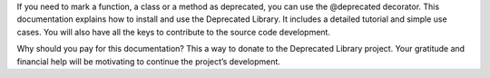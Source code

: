 If you need to mark a function, a class or a method as deprecated, you can use the @deprecated decorator.
This documentation explains how to install and use the Deprecated Library.
It includes a detailed tutorial and simple use cases.
You will also have all the keys to contribute to the source code development.

Why should you pay for this documentation? This a way to donate to the Deprecated Library project.
Your gratitude and financial help will be motivating to continue the project’s development.

